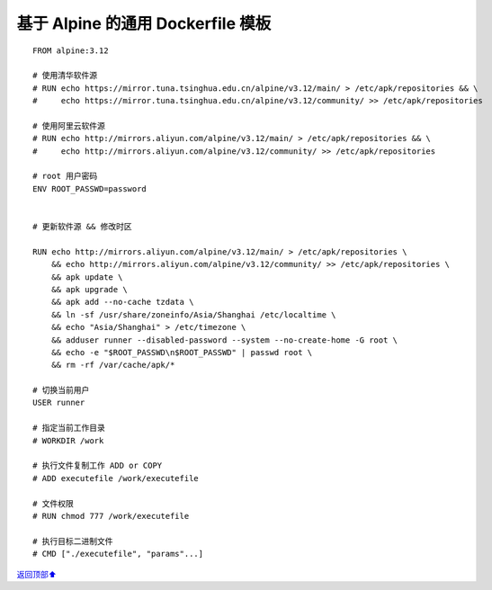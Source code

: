 .. _generic-dockerfile:

基于 Alpine 的通用 Dockerfile 模板
######################################



::

    FROM alpine:3.12

    # 使用清华软件源
    # RUN echo https://mirror.tuna.tsinghua.edu.cn/alpine/v3.12/main/ > /etc/apk/repositories && \
    #     echo https://mirror.tuna.tsinghua.edu.cn/alpine/v3.12/community/ >> /etc/apk/repositories

    # 使用阿里云软件源
    # RUN echo http://mirrors.aliyun.com/alpine/v3.12/main/ > /etc/apk/repositories && \
    #     echo http://mirrors.aliyun.com/alpine/v3.12/community/ >> /etc/apk/repositories

    # root 用户密码
    ENV ROOT_PASSWD=password


    # 更新软件源 && 修改时区

    RUN echo http://mirrors.aliyun.com/alpine/v3.12/main/ > /etc/apk/repositories \
        && echo http://mirrors.aliyun.com/alpine/v3.12/community/ >> /etc/apk/repositories \
        && apk update \
        && apk upgrade \
        && apk add --no-cache tzdata \
        && ln -sf /usr/share/zoneinfo/Asia/Shanghai /etc/localtime \
        && echo "Asia/Shanghai" > /etc/timezone \
        && adduser runner --disabled-password --system --no-create-home -G root \
    	&& echo -e "$ROOT_PASSWD\n$ROOT_PASSWD" | passwd root \
        && rm -rf /var/cache/apk/*

    # 切换当前用户
    USER runner

    # 指定当前工作目录
    # WORKDIR /work

    # 执行文件复制工作 ADD or COPY
    # ADD executefile /work/executefile

    # 文件权限
    # RUN chmod 777 /work/executefile

    # 执行目标二进制文件
    # CMD ["./executefile", "params"...]




\ `返回顶部⬆︎ <#>`_\
